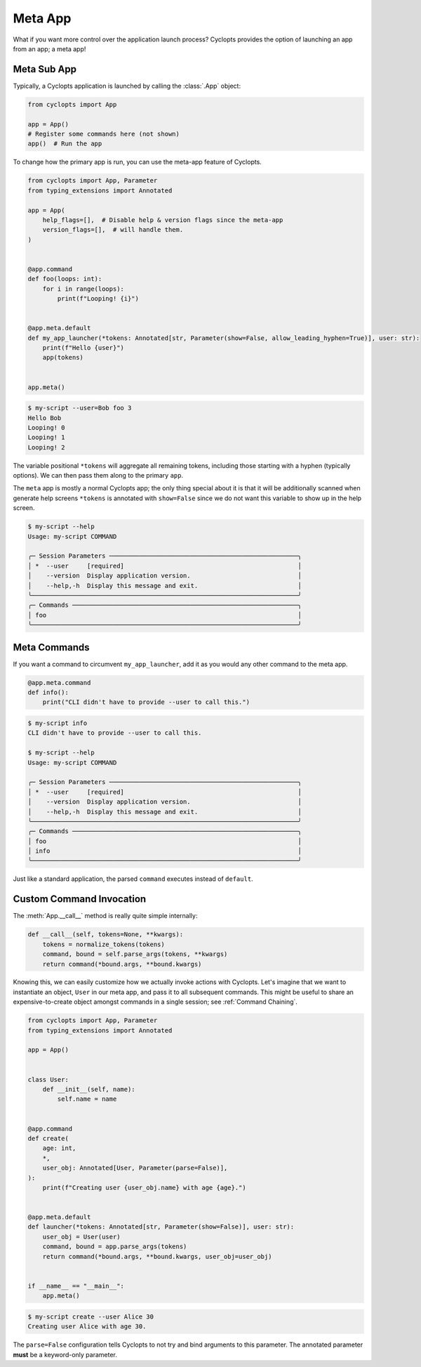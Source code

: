 .. _Meta App:

========
Meta App
========
What if you want more control over the application launch process?
Cyclopts provides the option of launching an app from an app; a meta app!

------------
Meta Sub App
------------
Typically, a Cyclopts application is launched by calling the :class:`.App` object:

.. code-block:: python

   from cyclopts import App

   app = App()
   # Register some commands here (not shown)
   app()  # Run the app

To change how the primary app is run, you can use the meta-app feature of Cyclopts.

.. code-block:: python

   from cyclopts import App, Parameter
   from typing_extensions import Annotated

   app = App(
       help_flags=[],  # Disable help & version flags since the meta-app
       version_flags=[],  # will handle them.
   )


   @app.command
   def foo(loops: int):
       for i in range(loops):
           print(f"Looping! {i}")


   @app.meta.default
   def my_app_launcher(*tokens: Annotated[str, Parameter(show=False, allow_leading_hyphen=True)], user: str):
       print(f"Hello {user}")
       app(tokens)


   app.meta()

.. code-block:: console

   $ my-script --user=Bob foo 3
   Hello Bob
   Looping! 0
   Looping! 1
   Looping! 2

The variable positional ``*tokens`` will aggregate all remaining tokens, including those starting with a hyphen (typically options).
We can then pass them along to the primary ``app``.

The ``meta`` app is mostly a normal Cyclopts app; the only thing special about it is that it will
be additionally scanned when generate help screens
``*tokens`` is annotated with ``show=False`` since we do not want this variable to show up in the help screen.

.. code-block:: console

   $ my-script --help
   Usage: my-script COMMAND

   ╭─ Session Parameters ───────────────────────────────────────────────────╮
   │ *  --user     [required]                                               │
   │    --version  Display application version.                             │
   │    --help,-h  Display this message and exit.                           │
   ╰────────────────────────────────────────────────────────────────────────╯
   ╭─ Commands ─────────────────────────────────────────────────────────────╮
   │ foo                                                                    │
   ╰────────────────────────────────────────────────────────────────────────╯

-------------
Meta Commands
-------------
If you want a command to circumvent ``my_app_launcher``, add it as you would any other command to the meta app.

.. code-block:: python

   @app.meta.command
   def info():
       print("CLI didn't have to provide --user to call this.")

.. code-block:: console

   $ my-script info
   CLI didn't have to provide --user to call this.

   $ my-script --help
   Usage: my-script COMMAND

   ╭─ Session Parameters ───────────────────────────────────────────────────╮
   │ *  --user     [required]                                               │
   │    --version  Display application version.                             │
   │    --help,-h  Display this message and exit.                           │
   ╰────────────────────────────────────────────────────────────────────────╯
   ╭─ Commands ─────────────────────────────────────────────────────────────╮
   │ foo                                                                    │
   │ info                                                                   │
   ╰────────────────────────────────────────────────────────────────────────╯

Just like a standard application, the parsed ``command`` executes instead of ``default``.

-------------------------
Custom Command Invocation
-------------------------
The :meth:`App.__call__` method is really quite simple internally:

.. code-block:: python

    def __call__(self, tokens=None, **kwargs):
        tokens = normalize_tokens(tokens)
        command, bound = self.parse_args(tokens, **kwargs)
        return command(*bound.args, **bound.kwargs)

Knowing this, we can easily customize how we actually invoke actions with Cyclopts.
Let's imagine that we want to instantiate an object, ``User`` in our meta app, and pass it to all subsequent commands.
This might be useful to share an expensive-to-create object amongst commands in a single session; see :ref:`Command Chaining`.

.. code-block:: python

   from cyclopts import App, Parameter
   from typing_extensions import Annotated

   app = App()


   class User:
       def __init__(self, name):
           self.name = name


   @app.command
   def create(
       age: int,
       *,
       user_obj: Annotated[User, Parameter(parse=False)],
   ):
       print(f"Creating user {user_obj.name} with age {age}.")


   @app.meta.default
   def launcher(*tokens: Annotated[str, Parameter(show=False)], user: str):
       user_obj = User(user)
       command, bound = app.parse_args(tokens)
       return command(*bound.args, **bound.kwargs, user_obj=user_obj)


   if __name__ == "__main__":
       app.meta()

.. code-block:: console

   $ my-script create --user Alice 30
   Creating user Alice with age 30.

The ``parse=False`` configuration tells Cyclopts to not try and bind arguments to this parameter.
The annotated parameter **must** be a keyword-only parameter.

